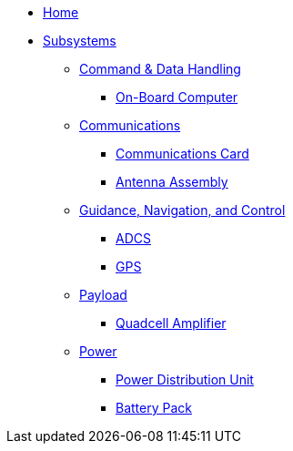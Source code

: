 * xref:index.adoc[Home]
* xref:subsystems/subsystems.adoc[Subsystems]
** xref:subsystems/cdh/overview.adoc[Command & Data Handling]
*** xref:subsystems/cdh/obc.adoc[On-Board Computer]
** xref:subsystems/comms/overview.adoc[Communications]
*** xref:subsystems/comms/radio.adoc[Communications Card]
*** xref:subsystems/comms/antenna.adoc[Antenna Assembly]
** xref:subsystems/gnc/overview.adoc[Guidance, Navigation, and Control]
*** xref:subsystems/gnc/adcs.adoc[ADCS]
*** xref:subsystems/gnc/gps.adoc[GPS]
** xref:subsystems/payload/overview.adoc[Payload]
*** xref:subsystems/payload/quadcell.adoc[Quadcell Amplifier]
** xref:subsystems/power/overview.adoc[Power]
*** xref:subsystems/power/pdu.adoc[Power Distribution Unit]
*** xref:subsystems/power/batt-board.adoc[Battery Pack]
